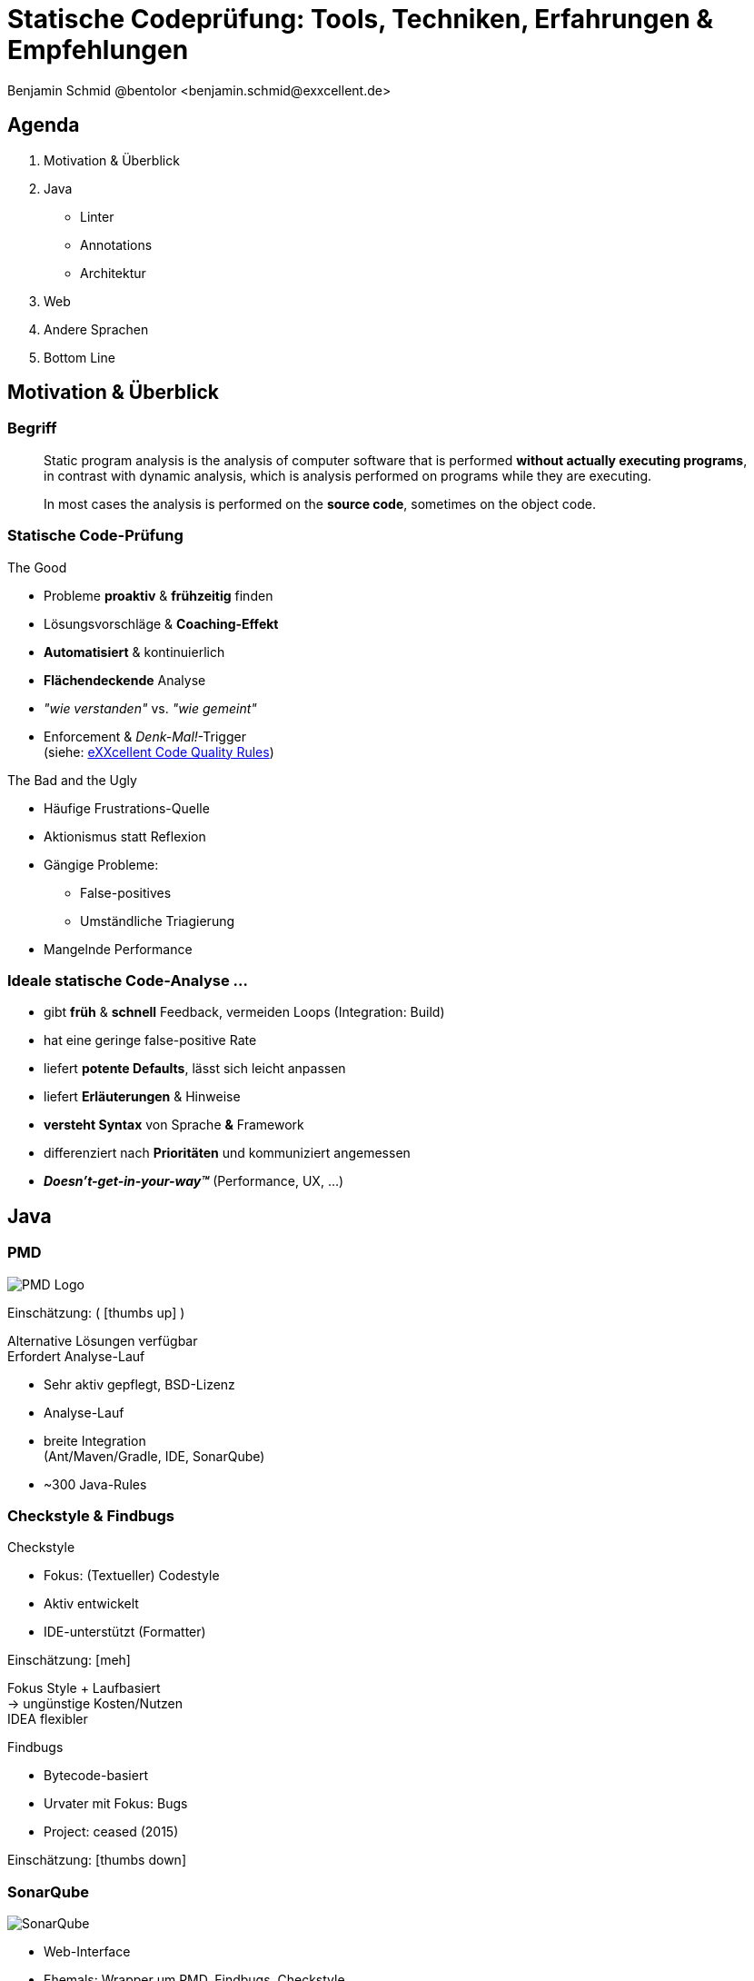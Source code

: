 = Statische Codeprüfung: Tools, Techniken, Erfahrungen & Empfehlungen
:author: Benjamin Schmid @bentolor <benjamin.schmid@exxcellent.de>
:date: 2020-01-31
:icons: font
// we want local served fonts. Therefore patched sky.css
//:revealjs_theme: sky
:revealjs_customtheme: css/sky.css
//:revealjs_autoSlide: 5000
:revealjs_history: true
:revealjs_fragmentInURL: true
:revealjs_viewDistance: 5
:revealjs_width: 1408
:revealjs_height: 792
:revealjs_controls: true
:revealjs_controlsLayout: edges
:revealjs_controlsTutorial: true
:revealjs_slideNumber: c/t
:revealjs_showSlideNumber: speaker
:revealjs_autoPlayMedia: true
//:revealjs_defaultTiming: 42
//:revealjs_transitionSpeed: fast
:revealjs_parallaxBackgroundImage: images/construction.jpg
:revealjs_parallaxBackgroundSize: 4928px 3264px
:customcss: css/presentation.css
:imagesdir: images
:source-highlighter: highlightjs
:highlightjs-theme: css/atom-one-light.css
// we want local served font-awesome fonts
:iconfont-remote!:
:iconfont-name: fonts/fontawesome/css/all
:title-slide-background-video: fail.mp4
:title-slide-background-video-loop: true
:background-opacity: 0.6

[.notes]
--
--

[.lightbg,background-video="images/beer.mp4",background-video-loop="true",background-opacity="0.4"]
== Agenda

1. Motivation & Überblick
2. Java
[.x-small.decent]
** Linter
** Annotations
** Architektur
3. Web
4. Andere Sprachen
5. Bottom Line




== Motivation & Überblick

[%notitle]
=== Begriff

> Static program analysis is the analysis of computer software that is performed *without actually executing programs*, in contrast with dynamic analysis, which is analysis performed on programs while they are executing.
>
> In most cases the analysis is performed on the *source code*, sometimes on the object code.

=== Statische Code-Prüfung

[.col2.small]
--
.The Good
* Probleme *proaktiv* & *frühzeitig* finden
* Lösungsvorschläge & *Coaching-Effekt*
* *Automatisiert* & kontinuierlich
* *Flächendeckende* Analyse
* _"wie verstanden"_ vs. _"wie gemeint"_
* Enforcement & _Denk-Mal!_-Trigger +
  [decent]#(siehe: link:https://www.exxcellent.de/confluence/pages/viewpage.action?pageId=65113099&src=contextnavpagetreemode[eXXcellent Code Quality Rules])#
--

[.col2.small]
--
.The Bad and the Ugly
* Häufige Frustrations-Quelle
* Aktionismus statt Reflexion
* Gängige Probleme:
** False-positives
** Umständliche Triagierung
* Mangelnde Performance
--

=== Ideale statische Code-Analyse …
* gibt *früh* & *schnell* Feedback, vermeiden Loops [decent]#(Integration: Build)#
* hat eine geringe false-positive Rate
* liefert *potente Defaults*, lässt sich leicht anpassen
* liefert *Erläuterungen* & Hinweise
* *versteht Syntax* von Sprache *&* Framework
* differenziert nach *Prioritäten* und kommuniziert angemessen
* *_Doesn't-get-in-your-way™_* (Performance, UX, …)




== Java

[%notitle]
=== PMD

[.col2]
--
image:https://pmd.github.io/img/pmd_logo.png[PMD Logo]

[decent]#Einschätzung: ( icon:thumbs-up[Recommend!] )#

[.x-small.decent]
Alternative Lösungen verfügbar +
Erfordert Analyse-Lauf

--
[.col2]
--
* Sehr aktiv gepflegt, BSD-Lizenz
* Analyse-Lauf
* breite Integration  +
  [.decent.x-small]#(Ant/Maven/Gradle, IDE, SonarQube)#
* ~300 Java-Rules
--

[%notitle]
=== Checkstyle & Findbugs

[.col2]
--
.Checkstyle

* Fokus: (Textueller) Codestyle
* Aktiv entwickelt
* IDE-unterstützt (Formatter)

[decent]#Einschätzung: icon:meh[meh]#

[.x-small.decent]
Fokus Style + Laufbasiert  +
→ ungünstige Kosten/Nutzen +
IDEA flexibler
--

[.col2]
--
.Findbugs

* Bytecode-basiert
* Urvater mit Fokus: Bugs
* Project: ceased (2015)

[decent]#Einschätzung: icon:thumbs-down[No]#
--

=== SonarQube
[.col3-lc]
--
image:https://www.sonarqube.org/sonarqube-8-1/index/python_analyze.png[SonarQube]
--

[.col3-r.small]
--
//.SonarQube
* Web-Interface
* Ehemals: Wrapper um PMD, Findbugs, Checkstyle, …
* Transition: → https://rules.sonarsource.com/
* Breite Sprachabdeckung, Bug & Security Patterns, Erläuterungen

--


=== SonarQube: Erfahrungen
[small]
* *Verkrüppelte Branch-Analysis* in der Community Version +
  → teure Payware: Branch-Support & Gitlab PR decoration
* Seit v7: *keine Package Cycles* mehr +
  Seit v8.1 Wieder da: Build Breaker (`-Dsonar.qualitygate.wait=true`)
* Geht leicht verloren: Triagierung von false-positives
* Convoluted Konfiguration von Rechte, Issues, Quality Profiles & Gate
* Eher langer, schwerfälliger Weg von Codeänderung zum Feedback

[.decent.small]#Einschätzung: icon:meh[meh] / ( icon:thumbs-up[ok] )#
[.x-small.decent]#Sehr leistungsfähig, etwas schwerfällig/Enterprisey#


=== SonarLint
[.col3-lc]
--
video::https://www.sonarlint.org/intellij/intellij.mp4[SonarLint]
--

[.col3-r.small]
--
* Standalone oder Connected-Mode mit SonarQube
* Support: IDEA, Eclipse, VS Code, VS
* Gleiche Rules wie SonarQube
* Direkteres Feedback

[decent]#Einschätzung: icon:thumbs-up[ok]#
[.x-small.decent]
--

[%notitle,background-video="images/idea-inspections.mp4"]
=== IntelliJ – der Gold-Standard

[.col3-lc]
--
//video::idea-inspections.mp4[IDEA]
--

[.col2]
--
&nbsp;
--

[.col2.small.lightbg]
--
.IntelliJ – der Gold-Standard
* Psi-basiert +
→ *Live*-Visualisierung +
→ auch bei defektem Code +
→ *performant*
* Mächtige *Intentions & Quick-Fixes*
* *priorisierte* Visualisierung a
* On-the-fly & Easy: Prio & Konfiguration
* per-*Scope* Settings
* *Tausende* Inspections, oft mit Optionen

*Vorlage: https://gitlab.exxcellent.de/exxcellent-technology/exxcellent-qa/blob/master/java/intellij-idea/.idea/inspectionProfiles/exxcellent_intellij_2019_1.xml[`exxcellent_intellij_2019_1.xml`]*

[decent]#Einschätzung: icon:thumbs-up[ok]#
[.x-small.decent]
--

=== `idea-cli-inspector`

[.col2.small]
--
[source,bash]
----
docker run --rm -v $(pwd):/project \
     bentolor/idea-cli-inspector \
     -rf pom.xml -p inspectionprofile.xml
----

* Startet IDEA-inspections headless
* Analysiert Ergebnisse & lesbaren Report
* Vergleichbar: Offizielles link:https://github.com/JetBrains/inspection-plugin[inspection-plugin] & link:https://github.com/arturbosch/detekt[detekt]
* Probleme beider: 100% Stabilität +
  [decent]#siehe auch link:https://github.com/JetBrains/inspection-plugin/issues/19[Issue 19]#

[x-small]#https://github.com/bentolor/idea-cli-inspector#
--
[.col2]
--
image:ideacli.png[idea-cli-inspector]
--

=== SpotBugs

[.col3-lc]
--
image::spotbugs.png[spotbugs page]
--

[.col3-r.x-small]
--
* (Spiritueller) Nachfolger von FindBugs
* Bytecode-basiert!
* Umständliche Supression via XML

[decent]#Einschätzung: icon:meh[ok]#
[.x-small.decent]
Noch geringe Traktion +
aktive Weiterentwicklung
--


[top,background-video="images/atomic-bomb.mp4",background-video-loop="false"]
=== The _billion-dollar mistake_


=== Code Annotations

[.bgap]
Unterstützt statische Analyse. Auch zur Dokumentation für Entwickler.

[small]
.Nullability
* `javax.validation.constraints.NotNull`? → *Nein!* Scope: Persistent
* JSR305  `javax.annotation.Nullable`? → *Nein!* Problem: JDK9+ Jigsaw Package Clash
* Empfehlung: *`org.jetbrains.annotations`* oder *`org.eclipse.jdt.annotation`*

[.x-small.decent.tgap]
--
.Eher esoterischer Art & discouraged
Method contract annotations `@Contract("null -> fail; _ -> param1")`
--

=== Code Annotations – Empfehlung

[decent]#icon:thumbs-up[Verdict]# An *allen Schnittstellen* alle in/out-Parameter annotieren

[source,java]
----
public interface Business {

   @NotNull @Unmodifiable
   public List<String> findNames(
                          @Range(1,9) int length,
                          @Nullable   String contains,
                          @NotNull    String prefix
                       );
}
----

Rest → möglichst `private` oder package protected → flow infer +
…oder Kotlin


=== Struktur (1/4)
https://www.hello2morrow.com/[SonarGraph & Sotograph] [decent]#icon:thumbs-down[Verdict]#::
  Graphisch unterstützte, *manuelle DSL-basierte* Architektur- +
  beschreibung (Layer & Slices). *Enterprisey*. Commercial. Sperrig.

https://github.com/moditect/deptective[deptective]  [decent]#( icon:thumbs-up[Verdict] )#:: `javac`-Plugin (*APT*) rein zum Dependency-Check, Nahtlos & permanent, Jeder Zugriff muss explizit erlaubt werden. Nische. Elegant. *Klein & Fein.*

https://github.com/clarkware/jdepend[JDepend] [decent]#icon:meh[Verdict]#:: Dependency-Analyzer mit Metriken. *Standalone*. SonarQube Plugin.


=== Struktur (2/4)

https://www.archunit.org/[ArchUnit]  [decent]#? (icon:thumbs-up[Verdict]) ?#:: Neuer Stern am deutschen Himmel, Basiert auf *Java-DSL* & *JUnit*.
[.source.small,java,]
----
slices().matching("com.myapp.(*)..").should().beFreeOfCycles()
----

https://github.com/nidi3/code-assert/[`code-assert`]:: Wrapper um *JDepend, JaCoCo, Findbugs, PMD, Checkstyle, ktlint, detekt* zur Einbindung via *JUnit*. Nische.

=== Struktur (3/4)

https://jqassistant.org/[jQAssistant]  [decent]#?#:: Graph-basierte Regeln, setzt auf Neo4j-Datenbank, textuelle DSL (XML, aber auch Asciidoctor)
[.source.small]
----
MATCH
  (t:Type)-[:DECLARES]->(m:Method)
RETURN
  t.fqn AS Type, count(t) AS DeclaredMethods
ORDER BY
  DeclaredMethods DESC
LIMIT 20
----

=== Struktur (4/4)

Java 9+ Jigsaw Modules::
[source,java]
----
module com.mysql.jdbc {
    requires java.sql;             // Module dependency
    exports com.mysql.jdbc;        // Export module package → enables access
    provides java.sql.Driver       // SPI: Provide service instance
        with com.mysql.jdbc.Driver;
}
----


== Web

=== Javascript/Typescript – Linter

[.col3-lc]
--
video::eslint.mp4[ESLint Overview]
--

[.col3-r.x-small]
--
1. Urvater: _JSLint_  +
[decent]#(_„Javascript – the good parts"_)#
2. Fork: _JSHint_ +
[decent]#(_"don't be evil"_ & less opinionated)#
3. Nachfolger & Empfehlung: _ESLint_

.ESlint
* Breite Integration +
  [decent]#Alles was Rang & Namen hat#
* Viele Konfigurationsoptionen & +
  Kaskadierende Konfiguration

Basiskonfiguration → https://github.com/airbnb/javascript/tree/master/packages/eslint-config-airbnb[`eslint-config-airbnb`]
--

=== Javascript/Typescript – Typisierung
.Facebook's Flow (Preprocessor)
[.small.source,javascript]
----
// @flow
function square(n: number): number {
  return n * n;
}

square("2"); // Error!
----
↓

.Empfehlung: Typescript
[.small.source,typescript]
----
interface Person {
    firstName: string;
    lastName: string;
}

function greeter(person: Person) {
    return "Hello, " + person.firstName + " " + person.lastName;
}

let user = { firstName: "Jane", lastName: "User" };
----


== Sonstiges

=== .NET
FXCop:: Recht gute Erfahrungen, integriert in `msbuild`

https://www.jetbrains.com/help/resharper/ReSharper_Command_Line_Tools.html[ReSharper CLI Tools]:: `InspectCode` und `dupFinder` guter Ergänzung in 2ter Reihe


=== Kotlin
https://ktlint.github.io/[ktlint (Pinterest)]:: An anti-bikeshedding Kotlin linter with built-in formatter. Simple.

https://arturbosch.github.io/detekt/[detekt]:: Code smell analysis. Highly configurable. SonarQube Integration. Nutzt auch IDEA headless.


image::https://arturbosch.github.io/detekt/images/detekt_in_action.png[]


== Bottom line
1. *Aim high* on start. *Adjust goals fast* on first annoyances! +
[.decent.small]#→  Discuss every major violation & suppression +
→  tweak settings freehanded#
2. *Enforce* & verify regular!
3. *Use live-tools & learn*: IDEA (& SonarLint)
3. In doubt: (IDEA) + SonarQube/SonarLint + ESLint



